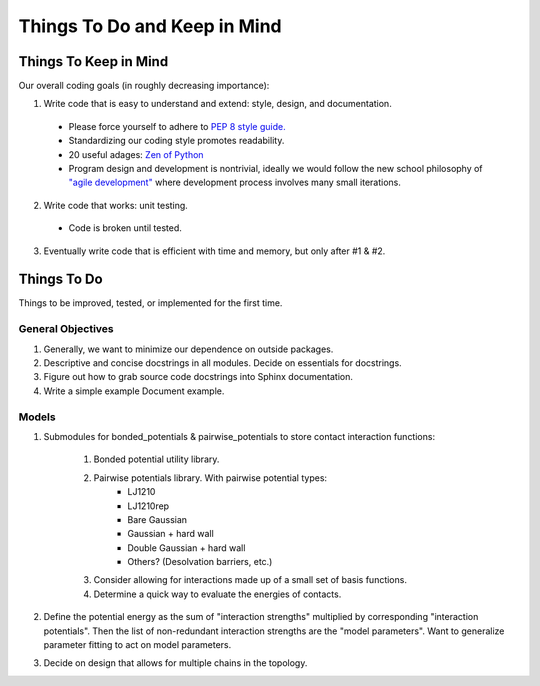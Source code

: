 Things To Do and Keep in Mind
=============================

Things To Keep in Mind
----------------------

Our overall coding goals (in roughly decreasing importance):

1. Write code that is easy to understand and extend: style, design, and documentation.

  - Please force yourself to adhere to `PEP 8 style guide. <http://legacy.python.org/dev/peps/pep-0008>`_
  - Standardizing our coding style promotes readability. 
  - 20 useful adages: `Zen of Python <http://legacy.python.org/dev/peps/pep-0020/>`_
  - Program design and development is nontrivial, ideally we would follow the 
    new school philosophy of `"agile development" <http://en.wikipedia.org/wiki/Agile_software_development>`_
    where development process involves many small iterations. 

2. Write code that works: unit testing.
  - Code is broken until tested.

3. Eventually write code that is efficient with time and memory, but only after #1 & #2.

Things To Do
------------

Things to be improved, tested, or implemented for the first time.

General Objectives
^^^^^^^^^^^^^^^^^^

1. Generally, we want to minimize our dependence on outside packages.

2. Descriptive and concise docstrings in all modules. Decide on essentials
   for docstrings.

3. Figure out how to grab source code docstrings into Sphinx documentation.

4. Write a simple example Document example.

Models
^^^^^^

1. Submodules for bonded_potentials & pairwise_potentials to store
   contact interaction functions:
    1. Bonded potential utility library.
    2. Pairwise potentials library. With pairwise potential types:
        - LJ1210
        - LJ1210rep
        - Bare Gaussian
        - Gaussian + hard wall
        - Double Gaussian + hard wall
        - Others? (Desolvation barriers, etc.)
    3. Consider allowing for interactions made up of a small set of 
       basis functions.
    4. Determine a quick way to evaluate the energies of contacts.
    
2. Define the potential energy as the sum of "interaction strengths"
   multiplied by corresponding "interaction potentials". Then the list
   of non-redundant interaction strengths are the "model parameters".
   Want to generalize parameter fitting to act on model parameters. 
   
3. Decide on design that allows for multiple chains in the topology.
